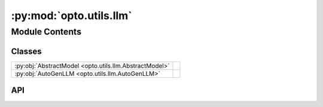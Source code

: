 :py:mod:`opto.utils.llm`
========================

.. py:module:: opto.utils.llm

.. autodoc2-docstring:: opto.utils.llm
   :allowtitles:

Module Contents
---------------

Classes
~~~~~~~

.. list-table::
   :class: autosummary longtable
   :align: left

   * - :py:obj:`AbstractModel <opto.utils.llm.AbstractModel>`
     - .. autodoc2-docstring:: opto.utils.llm.AbstractModel
          :summary:
   * - :py:obj:`AutoGenLLM <opto.utils.llm.AutoGenLLM>`
     - .. autodoc2-docstring:: opto.utils.llm.AutoGenLLM
          :summary:

API
~~~

.. py:class:: AbstractModel(factory: typing.Callable, reset_freq: typing.Union[int, None] = None)
   :canonical: opto.utils.llm.AbstractModel

   .. autodoc2-docstring:: opto.utils.llm.AbstractModel

   .. rubric:: Initialization

   .. autodoc2-docstring:: opto.utils.llm.AbstractModel.__init__

   .. py:property:: model
      :canonical: opto.utils.llm.AbstractModel.model

      .. autodoc2-docstring:: opto.utils.llm.AbstractModel.model

.. py:class:: AutoGenLLM(config_list: typing.List = None, filter_dict: typing.Dict = None, reset_freq: typing.Union[int, None] = None)
   :canonical: opto.utils.llm.AutoGenLLM

   Bases: :py:obj:`opto.utils.llm.AbstractModel`

   .. autodoc2-docstring:: opto.utils.llm.AutoGenLLM

   .. rubric:: Initialization

   .. autodoc2-docstring:: opto.utils.llm.AutoGenLLM.__init__

   .. py:property:: model
      :canonical: opto.utils.llm.AutoGenLLM.model

      .. autodoc2-docstring:: opto.utils.llm.AutoGenLLM.model

   .. py:method:: create(**config: typing.Any) -> autogen.ModelClient.ModelClientResponseProtocol
      :canonical: opto.utils.llm.AutoGenLLM.create

      .. autodoc2-docstring:: opto.utils.llm.AutoGenLLM.create
